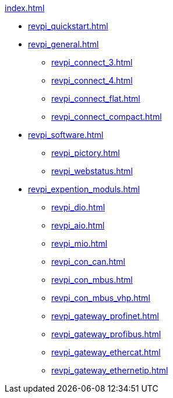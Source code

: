 .xref:index.adoc[]
* xref:revpi_quickstart.adoc[]
* xref:revpi_general.adoc[]
** xref:revpi_connect_3.adoc[]
** xref:revpi_connect_4.adoc[]
** xref:revpi_connect_flat.adoc[]
** xref:revpi_connect_compact.adoc[]

* xref:revpi_software.adoc[]
** xref:revpi_pictory.adoc[]
** xref:revpi_webstatus.adoc[]

* xref:revpi_expention_moduls.adoc[]
** xref:revpi_dio.adoc[]
** xref:revpi_aio.adoc[]
** xref:revpi_mio.adoc[]
** xref:revpi_con_can.adoc[]
** xref:revpi_con_mbus.adoc[]
** xref:revpi_con_mbus_vhp.adoc[]
** xref:revpi_gateway_profinet.adoc[]
** xref:revpi_gateway_profibus.adoc[]
** xref:revpi_gateway_ethercat.adoc[]
** xref:revpi_gateway_ethernetip.adoc[]
